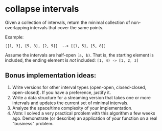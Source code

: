 * collapse intervals
  Given a collection of intervals, return the minimal collection of
  non-overlapping intervals that cover the same points.

  Example:

  : [[1, 3], [5, 8], [2, 5]]  --> [[1, 5], [5, 8]]

  Assume the intervals are half-open =[a, b)=. That is, the
  starting element is included, the ending element is /not/
  included: =[1, 4) -> [1, 2, 3]=

** Bonus implementation ideas:
   1. Write versions for other interval types (open-open,
      closed-closed, open-closed). If you have a preference, justify
      it.
   4. Write a data structure for a streaming version that takes one or
      more intervals and updates the current set of minimal intervals.
   5. Analyze the space/time complexity of your implementation.
   6. /Note:/ I solved a very practical problem with this algorithm a
      few weeks ago. Demonstrate (or describe) an application of your
      function on a real "business" problem.
